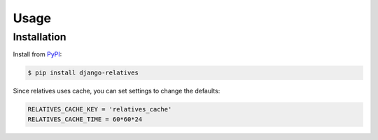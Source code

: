 Usage
=====

Installation
------------

Install from `PyPI`_:

.. code-block:: bash

    $ pip install django-relatives

.. _PyPI: https://pypi.python.org/pypi/django-relatives/


Since relatives uses cache, you can set settings to change the defaults:

.. code-block:: python

    RELATIVES_CACHE_KEY = 'relatives_cache'
    RELATIVES_CACHE_TIME = 60*60*24
